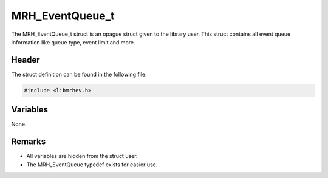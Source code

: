 MRH_EventQueue_t
================
The MRH_EventQueue_t struct is an opague struct given to the library user. This 
struct contains all event queue information like queue type, event limit and 
more.

Header
------
The struct definition can be found in the following file:

.. code-block:: c

    #include <libmrhev.h>


Variables
---------
None.

Remarks
-------
* All variables are hidden from the struct user.
* The MRH_EventQueue typedef exists for easier use.